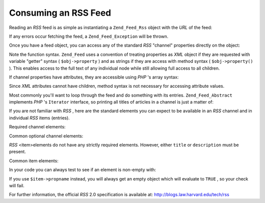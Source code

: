 
Consuming an RSS Feed
=====================

Reading an *RSS* feed is as simple as instantiating a ``Zend_Feed_Rss`` object with the *URL* of the feed:

.. code-block:: php
    :linenos:
    
    $channel = new Zend_Feed_Rss('http://rss.example.com/channelName');
    

If any errors occur fetching the feed, a ``Zend_Feed_Exception`` will be thrown.

Once you have a feed object, you can access any of the standard *RSS* "channel" properties directly on the object:

.. code-block:: php
    :linenos:
    
    echo $channel->title();
    

Note the function syntax. ``Zend_Feed`` uses a convention of treating properties as *XML* object if they are requested with variable "getter" syntax ( ``$obj->property`` ) and as strings if they are access with method syntax ( ``$obj->property()`` ). This enables access to the full text of any individual node while still allowing full access to all children.

If channel properties have attributes, they are accessible using *PHP* 's array syntax:

.. code-block:: php
    :linenos:
    
    echo $channel->category['domain'];
    

Since *XML* attributes cannot have children, method syntax is not necessary for accessing attribute values.

Most commonly you'll want to loop through the feed and do something with its entries. ``Zend_Feed_Abstract`` implements *PHP* 's ``Iterator`` interface, so printing all titles of articles in a channel is just a matter of:

.. code-block:: php
    :linenos:
    
    foreach ($channel as $item) {
        echo $item->title() . "\n";
    }
    

If you are not familiar with *RSS* , here are the standard elements you can expect to be available in an *RSS* channel and in individual *RSS* items (entries).

Required channel elements:

Common optional channel elements:

*RSS* <item>elements do not have any strictly required elements. However, either ``title`` or ``description`` must be present.

Common item elements:

In your code you can always test to see if an element is non-empty with:

.. code-block:: php
    :linenos:
    
    if ($item->propname()) {
        // ... proceed.
    }
    

If you use ``$item->propname`` instead, you will always get an empty object which will evaluate to ``TRUE`` , so your check will fail.

For further information, the official *RSS* 2.0 specification is available at: `http://blogs.law.harvard.edu/tech/rss`_ 


.. _`http://blogs.law.harvard.edu/tech/rss`: http://blogs.law.harvard.edu/tech/rss
